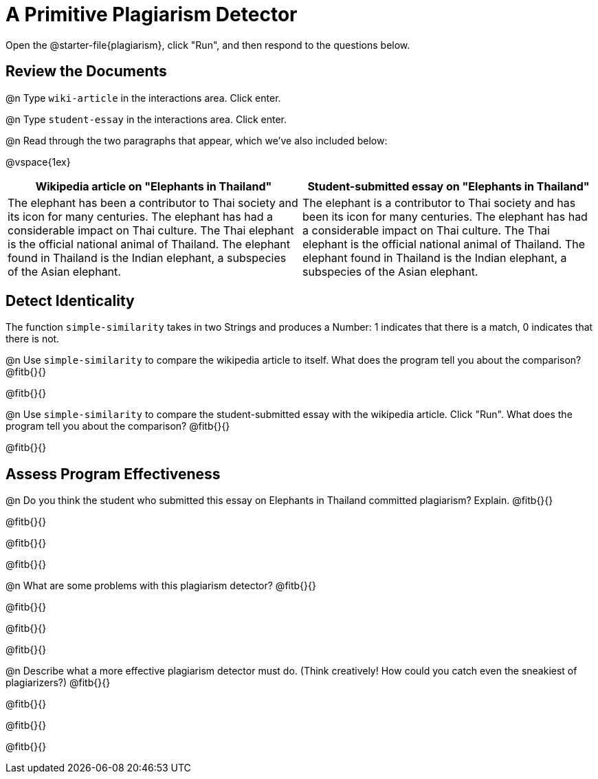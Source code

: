 = A Primitive Plagiarism Detector

Open the @starter-file{plagiarism}, click "Run", and then respond to the questions below.

== Review the Documents

@n Type `wiki-article` in the interactions area. Click enter.

@n Type `student-essay` in the interactions area. Click enter.

@n Read through the two paragraphs that appear, which we've also included below:

@vspace{1ex}

[cols="1,1", options="header"]
|===

| Wikipedia article on "Elephants in Thailand"
| Student-submitted essay on "Elephants in Thailand"

| The elephant has been a contributor to Thai society and its icon for many centuries. The elephant has had a considerable impact on Thai culture. The Thai elephant is the official national animal of Thailand. The elephant found in Thailand is the Indian elephant, a subspecies of the Asian elephant.

| The elephant is a contributor to Thai society and has been its icon for many centuries. The elephant has had a considerable impact on Thai culture. The Thai elephant is the official national animal of Thailand. The elephant found in Thailand is the Indian elephant, a subspecies of the Asian elephant.

|===

== Detect Identicality

The function `simple-similarity` takes in two Strings and produces a Number: 1 indicates that there is a match, 0 indicates that there is not.

@n Use `simple-similarity` to compare the wikipedia article to itself. What does the program tell you about the comparison? @fitb{}{}

@fitb{}{}

@n Use `simple-similarity` to compare the student-submitted essay with the wikipedia article. Click "Run". What does the program tell you about the comparison? @fitb{}{}

@fitb{}{}

== Assess Program Effectiveness

@n Do you think the student who submitted this essay on Elephants in Thailand committed plagiarism? Explain. @fitb{}{}

@fitb{}{}

@fitb{}{}

@fitb{}{}


@n What are some problems with this plagiarism detector? @fitb{}{}

@fitb{}{}

@fitb{}{}

@fitb{}{}



@n Describe what a more effective plagiarism detector must do. (Think creatively! How could you catch even the sneakiest of plagiarizers?) @fitb{}{}

@fitb{}{}

@fitb{}{}

@fitb{}{}


